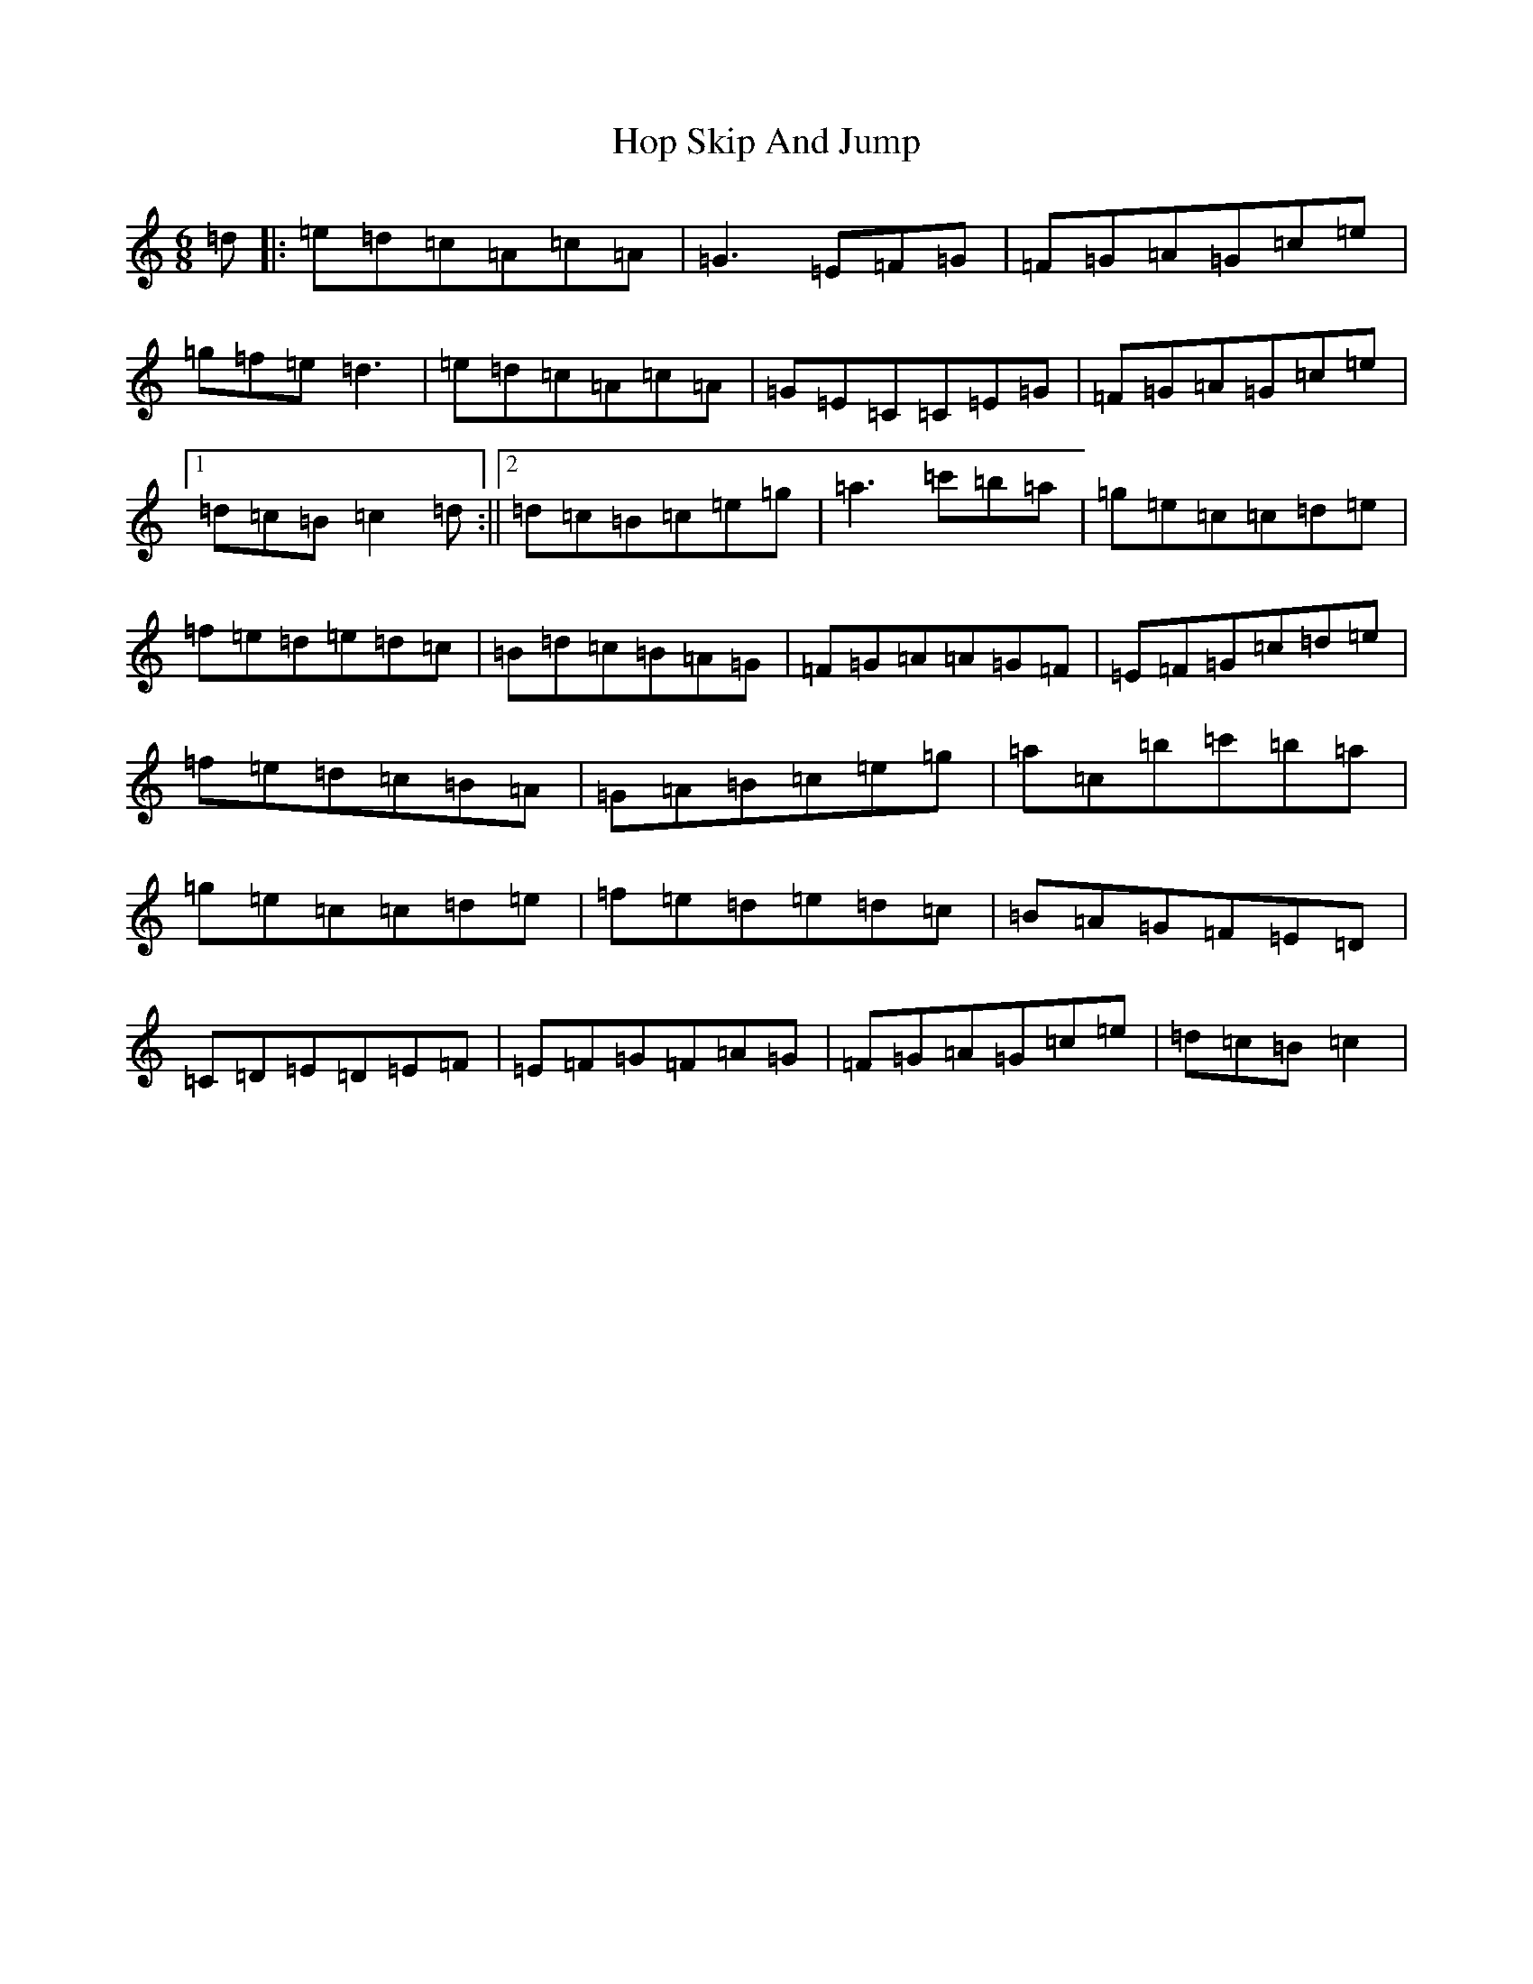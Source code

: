 X: 9310
T: Hop Skip And Jump
S: https://thesession.org/tunes/11158#setting11158
R: jig
M:6/8
L:1/8
K: C Major
=d|:=e=d=c=A=c=A|=G3=E=F=G|=F=G=A=G=c=e|=g=f=e=d3|=e=d=c=A=c=A|=G=E=C=C=E=G|=F=G=A=G=c=e|1=d=c=B=c2=d:||2=d=c=B=c=e=g|=a3=c'=b=a|=g=e=c=c=d=e|=f=e=d=e=d=c|=B=d=c=B=A=G|=F=G=A=A=G=F|=E=F=G=c=d=e|=f=e=d=c=B=A|=G=A=B=c=e=g|=a=c=b=c'=b=a|=g=e=c=c=d=e|=f=e=d=e=d=c|=B=A=G=F=E=D|=C=D=E=D=E=F|=E=F=G=F=A=G|=F=G=A=G=c=e|=d=c=B=c2|